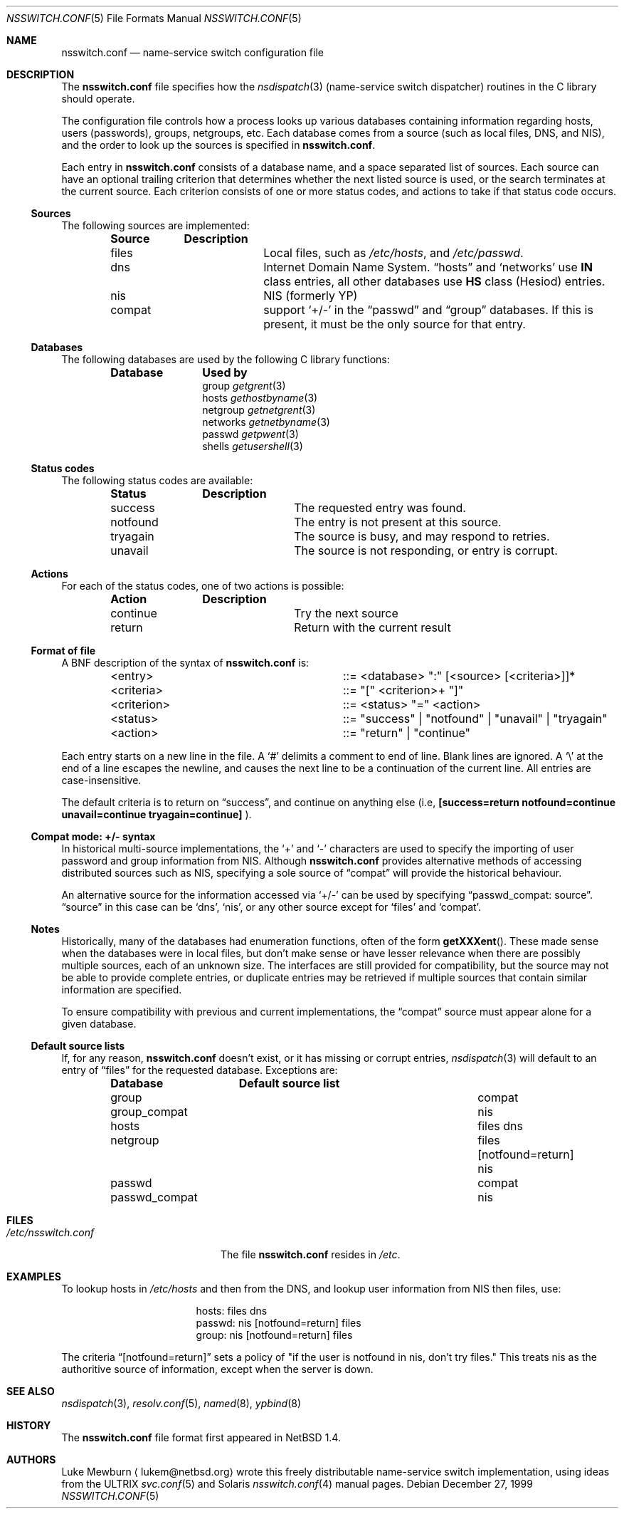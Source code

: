 .\"	$NetBSD: nsswitch.conf.5,v 1.20 2002/02/13 08:18:14 ross Exp $
.\"
.\"  Copyright (c) 1997, 1998, 1999 The NetBSD Foundation, Inc.
.\"  All rights reserved.
.\"
.\"  This code is derived from software contributed to The NetBSD Foundation
.\"  by Luke Mewburn.
.\"
.\"  Redistribution and use in source and binary forms, with or without
.\"  modification, are permitted provided that the following conditions
.\"  are met:
.\"  1. Redistributions of source code must retain the above copyright
.\"     notice, this list of conditions and the following disclaimer.
.\"  2. Redistributions in binary form must reproduce the above copyright
.\"     notice, this list of conditions and the following disclaimer in the
.\"     documentation and/or other materials provided with the distribution.
.\"  3. All advertising materials mentioning features or use of this software
.\"     must display the following acknowledgement:
.\"  	This product includes software developed by Luke Mewburn.
.\"  4. The name of the author may not be used to endorse or promote products
.\"     derived from this software without specific prior written permission.
.\"
.\"  THIS SOFTWARE IS PROVIDED BY THE AUTHOR ``AS IS'' AND ANY EXPRESS OR
.\"  IMPLIED WARRANTIES, INCLUDING, BUT NOT LIMITED TO, THE IMPLIED WARRANTIES
.\"  OF MERCHANTABILITY AND FITNESS FOR A PARTICULAR PURPOSE ARE DISCLAIMED.
.\"  IN NO EVENT SHALL THE AUTHOR BE LIABLE FOR ANY DIRECT, INDIRECT,
.\"  INCIDENTAL, SPECIAL, EXEMPLARY, OR CONSEQUENTIAL DAMAGES (INCLUDING,
.\"  BUT NOT LIMITED TO, PROCUREMENT OF SUBSTITUTE GOODS OR SERVICES; LOSS
.\"  OF USE, DATA, OR PROFITS; OR BUSINESS INTERRUPTION) HOWEVER CAUSED AND
.\"  ON ANY THEORY OF LIABILITY, WHETHER IN CONTRACT, STRICT LIABILITY, OR
.\"  TORT (INCLUDING NEGLIGENCE OR OTHERWISE) ARISING IN ANY WAY OUT OF THE
.\"  USE OF THIS SOFTWARE, EVEN IF ADVISED OF THE POSSIBILITY OF SUCH DAMAGE.
.\"
.Dd December 27, 1999
.Dt NSSWITCH.CONF 5
.Os
.Sh NAME
.Nm nsswitch.conf
.Nd name-service switch configuration file
.Sh DESCRIPTION
The
.Nm
file specifies how the
.Xr nsdispatch 3
(name-service switch dispatcher) routines in the C library should operate.
.Pp
The configuration file controls how a process looks up various databases
containing information regarding hosts, users (passwords), groups,
netgroups, etc.
Each database comes from a source (such as local files, DNS, and
.Tn NIS ) ,
and the order to look up the sources is specified in
.Nm nsswitch.conf .
.Pp
Each entry in
.Nm
consists of a database name, and a space separated list of sources.
Each source can have an optional trailing criterion that determines
whether the next listed source is used, or the search terminates at
the current source.
Each criterion consists of one or more status codes, and actions to
take if that status code occurs.
.Ss Sources
The following sources are implemented:
.Bl -column "compat" -offset indent -compact
.Sy Source	Description
.It files	Local files, such as
.Pa /etc/hosts ,
and
.Pa /etc/passwd .
.It dns	Internet Domain Name System.
.Dq hosts
and
.Sq networks
use
.Sy IN
class entries, all other databases use
.Sy HS
class (Hesiod) entries.
.It nis	NIS (formerly YP)
.It compat	support
.Sq +/-
in the
.Dq passwd
and
.Dq group
databases.
If this is present, it must be the only source for that entry.
.El
.Ss Databases
The following databases are used by the following C library functions:
.Bl -column "netgroup" -offset indent -compact
.Sy Database	Used by
.It group
.Xr getgrent 3
.It hosts
.Xr gethostbyname 3
.It netgroup
.Xr getnetgrent 3
.It networks
.Xr getnetbyname 3
.It passwd
.Xr getpwent 3
.It shells
.Xr getusershell 3
.El
.Ss Status codes
The following status codes are available:
.Bl -column "tryagain" -offset indent -compact
.Sy Status	Description
.It success	The requested entry was found.
.It notfound	The entry is not present at this source.
.It tryagain	The source is busy, and may respond to retries.
.It unavail	The source is not responding, or entry is corrupt.
.El
.Ss Actions
For each of the status codes, one of two actions is possible:
.Bl -column "continue" -offset indent -compact
.Sy Action	Description
.It continue	Try the next source
.It return	Return with the current result
.El
.Ss Format of file
A
.Tn BNF
description of the syntax of
.Nm
is:
.Bl -column "\*[Lt]criterion\*[Gt]" -offset indent
.It \*[Lt]entry\*[Gt]	::=
\*[Lt]database\*[Gt] ":" [\*[Lt]source\*[Gt] [\*[Lt]criteria\*[Gt]]]*
.It \*[Lt]criteria\*[Gt]	::=
"[" \*[Lt]criterion\*[Gt]+ "]"
.It \*[Lt]criterion\*[Gt]	::=
\*[Lt]status\*[Gt] "=" \*[Lt]action\*[Gt]
.It \*[Lt]status\*[Gt]	::=
"success" | "notfound" | "unavail" | "tryagain"
.It \*[Lt]action\*[Gt]	::=
"return" | "continue"
.El
.Pp
Each entry starts on a new line in the file.
A
.Sq #
delimits a comment to end of line.
Blank lines are ignored.
A
.Sq \e
at the end of a line escapes the newline, and causes the next line to
be a continuation of the current line.
All entries are case-insensitive.
.Pp
The default criteria is to return on
.Dq success ,
and continue on anything else (i.e,
.Li [success=return notfound=continue unavail=continue tryagain=continue]
).
.Ss Compat mode: +/- syntax
In historical multi-source implementations, the
.Sq +
and
.Sq -
characters are used to specify the importing of user password and
group information from
.Tn NIS .
Although
.Nm
provides alternative methods of accessing distributed sources such as
.Tn NIS ,
specifying a sole source of
.Dq compat
will provide the historical behaviour.
.Pp
An alternative source for the information accessed via
.Sq +/-
can be used by specifying
.Dq passwd_compat: source .
.Dq source
in this case can be
.Sq dns ,
.Sq nis ,
or
any other source except for
.Sq files
and
.Sq compat .
.Ss Notes
Historically, many of the databases had enumeration functions, often of
the form
.Fn getXXXent .
These made sense when the databases were in local files, but don't make
sense or have lesser relevance when there are possibly multiple sources,
each of an unknown size.
The interfaces are still provided for compatibility, but the source
may not be able to provide complete entries, or duplicate entries may
be retrieved if multiple sources that contain similar information are
specified.
.Pp
To ensure compatibility with previous and current implementations, the
.Dq compat
source must appear alone for a given database.
.Ss Default source lists
If, for any reason,
.Nm nsswitch.conf
doesn't exist, or it has missing or corrupt entries,
.Xr nsdispatch 3
will default to an entry of
.Dq files
for the requested database.
Exceptions are:
.Bl -column passwd_compat "files dns" -offset indent
.Sy Database	Default source list
.It group	compat
.It group_compat	nis
.It hosts	files dns
.It netgroup	files [notfound=return] nis
.It passwd	compat
.It passwd_compat	nis
.El
.Sh FILES
.Bl -tag -width /etc/nsswitch.conf -compact
.It Pa /etc/nsswitch.conf
The file
.Nm
resides in
.Pa /etc .
.El
.Sh EXAMPLES
To lookup hosts in
.Pa /etc/hosts
and then from the DNS, and lookup user information from
.Tn NIS
then files, use:
.Bl -column "passwd:" -offset indent
.It hosts:	files dns
.It passwd:	nis [notfound=return] files
.It group:	nis [notfound=return] files
.El
.Pp
The criteria
.Dq [notfound=return]
sets a policy of "if the user is notfound in nis, don't try files."
This treats nis as the authoritive source of information, except
when the server is down.
.Sh SEE ALSO
.Xr nsdispatch 3 ,
.Xr resolv.conf 5 ,
.Xr named 8 ,
.Xr ypbind 8
.Sh HISTORY
The
.Nm
file format first appeared in
.Nx 1.4 .
.Sh AUTHORS
Luke Mewburn
.Aq lukem@netbsd.org
wrote this freely distributable name-service switch implementation,
using ideas from the
.Tn ULTRIX
.Xr svc.conf 5
and
.Tn Solaris
.Xr nsswitch.conf 4
manual pages.
